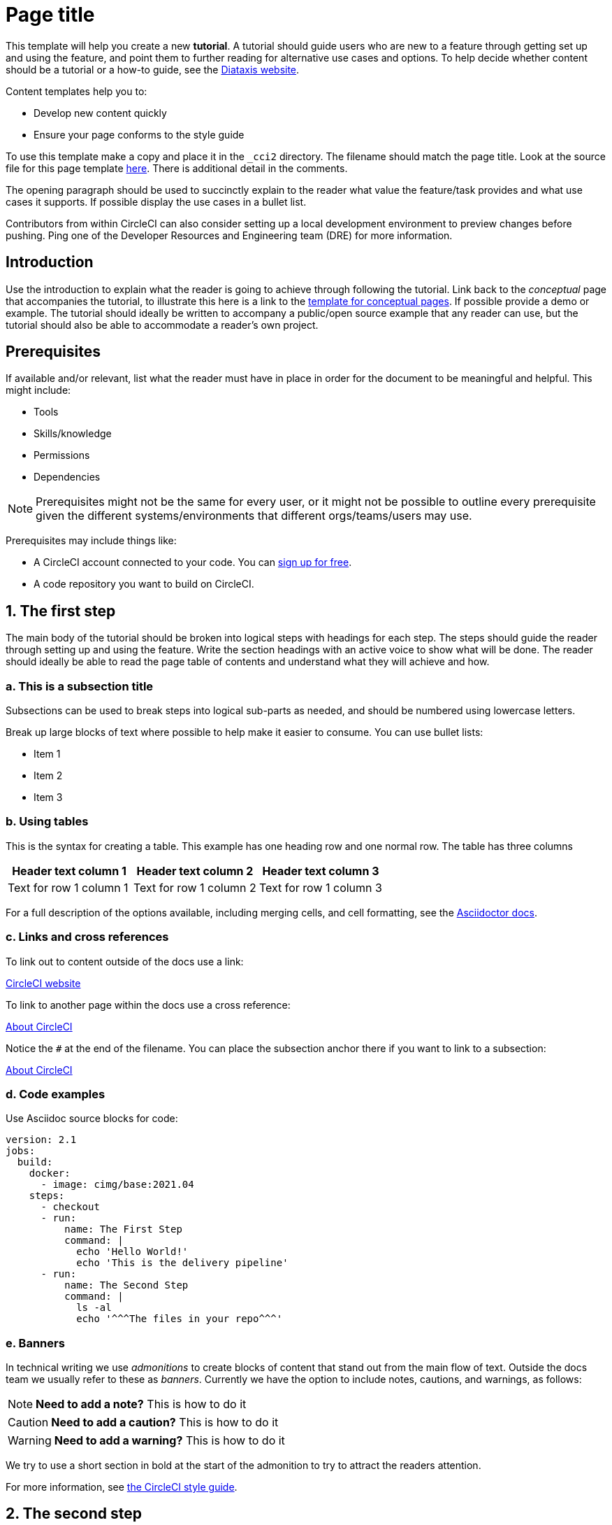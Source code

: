 = Page title
:page-platform: Cloud, Server v4+
:page-description: A short page description goes here
:icons: font
:experimental:

////
Some notes on attributes


:icons: font - enables the use of font awesome icons https://docs.asciidoctor.org/asciidoc/latest/macros/icons-font/

:experimental: allows access to asciidoc macros, more info here: https://docs.asciidoctor.org/asciidoc/latest/macros/ui-macros/

////

This template will help you create a new **tutorial**. A tutorial should guide users who are new to a feature through getting set up and using the feature, and point them to further reading for alternative use cases and options. To help decide whether content should be a tutorial or a how-to guide, see the link:https://diataxis.fr/tutorials-how-to/[Diataxis website].

Content templates help you to:

* Develop new content quickly
* Ensure your page conforms to the style guide

To use this template make a copy and place it in the `_cci2` directory. The filename should match the page title. Look at the source file for this page template link:https://github.com/circleci/circleci-docs/blob/master/jekyll/_cci2/template/template-tutorial.adoc?plain=1[here]. There is additional detail in the comments.

The opening paragraph should be used to succinctly explain to the reader what value the feature/task provides and what use cases it supports. If possible display the use cases in a bullet list.

Contributors from within CircleCI can also consider setting up a local development environment to preview changes before pushing. Ping one of the Developer Resources and Engineering team (DRE) for more information.

[#introduction]
== Introduction

Use the introduction to explain what the reader is going to achieve through following the tutorial. Link back to the _conceptual_ page that accompanies the tutorial, to illustrate this here is a link to the xref:template-conceptual.adoc#[template for conceptual pages]. If possible provide a demo or example. The tutorial should ideally be written to accompany a public/open source example that any reader can use, but the tutorial should also be able to accommodate a reader’s own project.

[#prerequisites]
== Prerequisites

If available and/or relevant, list what the reader must have in place in order for the document to be meaningful and helpful. This might include:

* Tools
* Skills/knowledge
* Permissions
* Dependencies

NOTE: Prerequisites might not be the same for every user, or it might not be possible to outline every prerequisite given the different systems/environments that different orgs/teams/users may use.

Prerequisites may include things like:

* A CircleCI account connected to your code. You can link:https://circleci.com/signup/[sign up for free].
* A code repository you want to build on CircleCI.

== 1. The first step

The main body of the tutorial should be broken into logical steps with headings for each step. The steps should guide the reader through setting up and using the feature. Write the section headings with an active voice to show what will be done. The reader should ideally be able to read the page table of contents and understand what they will achieve and how.

[#this-is-a-subsection-title]
=== a. This is a subsection title

Subsections can be used to break steps into logical sub-parts as needed, and should be numbered using lowercase letters.

Break up large blocks of text where possible to help make it easier to consume. You can use bullet lists:

* Item 1
* Item 2
* Item 3

[#using-tables]
=== b. Using tables

This is the syntax for creating a table. This example has one heading row and one normal row. The table has three columns

[.table.table-striped]
[cols=3*, options="header", stripes=even]
|===
|Header text column 1
|Header text column 2
|Header text column 3

|Text for row 1 column 1
|Text for row 1 column 2
|Text for row 1 column 3
|===

For a full description of the options available, including merging cells, and cell formatting, see the link:https://docs.asciidoctor.org/asciidoc/latest/tables/build-a-basic-table/[Asciidoctor docs].

[#links-and-cross-references]
=== c. Links and cross references

To link out to content outside of the docs use a link:

link:https://circleci.com/[CircleCI website]

To link to another page within the docs use a cross reference:

xref:guides:about-circleci:about-circleci.adoc#[About CircleCI]

Notice the `#` at the end of the filename. You can place the subsection anchor there if you want to link to a subsection:

xref:guides:about-circleci:about-circleci.adoc#learn-more[About CircleCI]

[#code-examples]
=== d. Code examples

Use Asciidoc source blocks for code:

[source,yaml]
----
version: 2.1
jobs:
  build:
    docker:
      - image: cimg/base:2021.04
    steps:
      - checkout
      - run:
          name: The First Step
          command: |
            echo 'Hello World!'
            echo 'This is the delivery pipeline'
      - run:
          name: The Second Step
          command: |
            ls -al
            echo '^^^The files in your repo^^^'
----

[#banners]
=== e. Banners

In technical writing we use _admonitions_ to create blocks of content that stand out from the main flow of text. Outside the docs team we usually refer to these as _banners_. Currently we have the option to include notes, cautions, and warnings, as follows:

NOTE: **Need to add a note?** This is how to do it

CAUTION: **Need to add a caution?** This is how to do it

WARNING: **Need to add a warning?** This is how to do it

We try to use a short section in bold at the start of the admonition to try to attract the readers attention.

For more information, see xref:docs-style:formatting.adoc#using-notes-tips-cautions-warnings[the CircleCI style guide].

[#the-second-step]
== 2. The second step

Each main step in the tutorial should be under its own level 2 (`==`) heading, using the numbered list format.

[#conclusion]
== Conclusion

End the tutoral with a conclusion section that summarizes what was covered.

[#next-steps]
== Next steps

// Here you can inlude links to other pages in docs or the blog etc. where the reader should head next.
* xref:guides:about-circleci:benefits-of-circleci.adoc#[Benefits of CircleCI]
* xref:guides:about-circleci:concepts.adoc#[CircleCI concepts]
